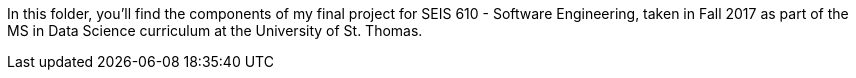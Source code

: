 In this folder, you'll find the components of my final project for SEIS 610 - Software Engineering, taken in Fall 2017 as part of the MS in Data Science curriculum at the University of St. Thomas.
